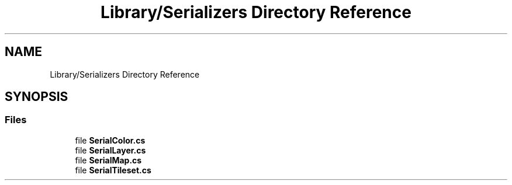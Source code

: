 .TH "Library/Serializers Directory Reference" 3 "Thu Nov 3 2022" "Version 0.1" "Game Engine" \" -*- nroff -*-
.ad l
.nh
.SH NAME
Library/Serializers Directory Reference
.SH SYNOPSIS
.br
.PP
.SS "Files"

.in +1c
.ti -1c
.RI "file \fBSerialColor\&.cs\fP"
.br
.ti -1c
.RI "file \fBSerialLayer\&.cs\fP"
.br
.ti -1c
.RI "file \fBSerialMap\&.cs\fP"
.br
.ti -1c
.RI "file \fBSerialTileset\&.cs\fP"
.br
.in -1c
